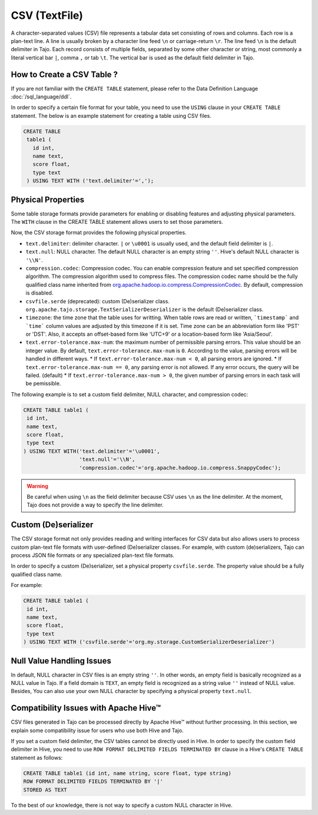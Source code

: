*************************************
CSV (TextFile)
*************************************

A character-separated values (CSV) file represents a tabular data set consisting of rows and columns.
Each row is a plan-text line. A line is usually broken by a character line feed ``\n`` or carriage-return ``\r``.
The line feed ``\n`` is the default delimiter in Tajo. Each record consists of multiple fields, separated by
some other character or string, most commonly a literal vertical bar ``|``, comma ``,`` or tab ``\t``.
The vertical bar is used as the default field delimiter in Tajo.

=========================================
How to Create a CSV Table ?
=========================================

If you are not familiar with the ``CREATE TABLE`` statement, please refer to the Data Definition Language :doc:`/sql_language/ddl`.

In order to specify a certain file format for your table, you need to use the ``USING`` clause in your ``CREATE TABLE``
statement. The below is an example statement for creating a table using CSV files.

.. code-block:: sql

 CREATE TABLE
  table1 (
    id int,
    name text,
    score float,
    type text
  ) USING TEXT WITH ('text.delimiter'=',');

=========================================
Physical Properties
=========================================

Some table storage formats provide parameters for enabling or disabling features and adjusting physical parameters.
The ``WITH`` clause in the CREATE TABLE statement allows users to set those parameters.

Now, the CSV storage format provides the following physical properties.

* ``text.delimiter``: delimiter character. ``|`` or ``\u0001`` is usually used, and the default field delimiter is ``|``.
* ``text.null``: NULL character. The default NULL character is an empty string ``''``. Hive's default NULL character is ``'\\N'``.
* ``compression.codec``: Compression codec. You can enable compression feature and set specified compression algorithm. The compression algorithm used to compress files. The compression codec name should be the fully qualified class name inherited from `org.apache.hadoop.io.compress.CompressionCodec <https://hadoop.apache.org/docs/current/api/org/apache/hadoop/io/compress/CompressionCodec.html>`_. By default, compression is disabled.
* ``csvfile.serde`` (deprecated): custom (De)serializer class. ``org.apache.tajo.storage.TextSerializerDeserializer`` is the default (De)serializer class.
* ``timezone``: the time zone that the table uses for writting. When table rows are read or written, ```timestamp``` and ```time``` column values are adjusted by this timezone if it is set. Time zone can be an abbreviation form like 'PST' or 'DST'. Also, it accepts an offset-based form like 'UTC+9' or a location-based form like 'Asia/Seoul'.
* ``text.error-tolerance.max-num``: the maximum number of permissible parsing errors. This value should be an integer value. By default, ``text.error-tolerance.max-num`` is ``0``. According to the value, parsing errors will be handled in different ways.
  * If ``text.error-tolerance.max-num < 0``, all parsing errors are ignored.
  * If ``text.error-tolerance.max-num == 0``, any parsing error is not allowed. If any error occurs, the query will be failed. (default)
  * If ``text.error-tolerance.max-num > 0``, the given number of parsing errors in each task will be pemissible.

The following example is to set a custom field delimiter, NULL character, and compression codec:

.. code-block:: sql

 CREATE TABLE table1 (
  id int,
  name text,
  score float,
  type text
 ) USING TEXT WITH('text.delimiter'='\u0001',
                   'text.null'='\\N',
                   'compression.codec'='org.apache.hadoop.io.compress.SnappyCodec');

.. warning::

  Be careful when using ``\n`` as the field delimiter because CSV uses ``\n`` as the line delimiter.
  At the moment, Tajo does not provide a way to specify the line delimiter.

=========================================
Custom (De)serializer
=========================================

The CSV storage format not only provides reading and writing interfaces for CSV data but also allows users to process custom
plan-text file formats with user-defined (De)serializer classes.
For example, with custom (de)serializers, Tajo can process JSON file formats or any specialized plan-text file formats.

In order to specify a custom (De)serializer, set a physical property ``csvfile.serde``.
The property value should be a fully qualified class name.

For example:

.. code-block:: sql

 CREATE TABLE table1 (
  id int,
  name text,
  score float,
  type text
 ) USING TEXT WITH ('csvfile.serde'='org.my.storage.CustomSerializerDeserializer')


=========================================
Null Value Handling Issues
=========================================
In default, NULL character in CSV files is an empty string ``''``.
In other words, an empty field is basically recognized as a NULL value in Tajo.
If a field domain is ``TEXT``, an empty field is recognized as a string value ``''`` instead of NULL value.
Besides, You can also use your own NULL character by specifying a physical property ``text.null``.

=========================================
Compatibility Issues with Apache Hive™
=========================================

CSV files generated in Tajo can be processed directly by Apache Hive™ without further processing.
In this section, we explain some compatibility issue for users who use both Hive and Tajo.

If you set a custom field delimiter, the CSV tables cannot be directly used in Hive.
In order to specify the custom field delimiter in Hive, you need to use ``ROW FORMAT DELIMITED FIELDS TERMINATED BY``
clause in a Hive's ``CREATE TABLE`` statement as follows:

.. code-block:: sql

 CREATE TABLE table1 (id int, name string, score float, type string)
 ROW FORMAT DELIMITED FIELDS TERMINATED BY '|'
 STORED AS TEXT

To the best of our knowledge, there is not way to specify a custom NULL character in Hive.
